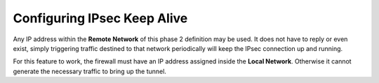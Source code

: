 Configuring IPsec Keep Alive
============================

Any IP address within the **Remote Network** of this phase 2 definition
may be used. It does not have to reply or even exist, simply triggering
traffic destined to that network periodically will keep the IPsec
connection up and running.

For this feature to work, the firewall must have an IP address assigned
inside the **Local Network**. Otherwise it cannot generate the necessary
traffic to bring up the tunnel.

